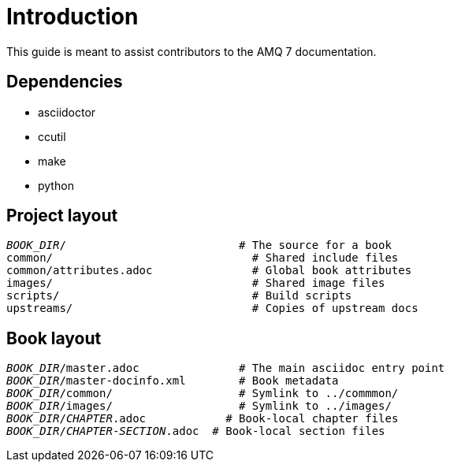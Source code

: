 = Introduction

This guide is meant to assist contributors to the AMQ 7 documentation.

== Dependencies

* asciidoctor
* ccutil
* make
* python

== Project layout

[source,options="nowrap",subs="+quotes"]
----
_BOOK_DIR_/                          # The source for a book
common/                              # Shared include files
common/attributes.adoc               # Global book attributes
images/                              # Shared image files
scripts/                             # Build scripts
upstreams/                           # Copies of upstream docs
----

== Book layout

[source,options="nowrap",subs="+quotes"]
----
_BOOK_DIR_/master.adoc               # The main asciidoc entry point
_BOOK_DIR_/master-docinfo.xml        # Book metadata
_BOOK_DIR_/common/                   # Symlink to ../commmon/
_BOOK_DIR_/images/                   # Symlink to ../images/
_BOOK_DIR_/_CHAPTER_.adoc            # Book-local chapter files
_BOOK_DIR_/_CHAPTER_-_SECTION_.adoc  # Book-local section files
----
